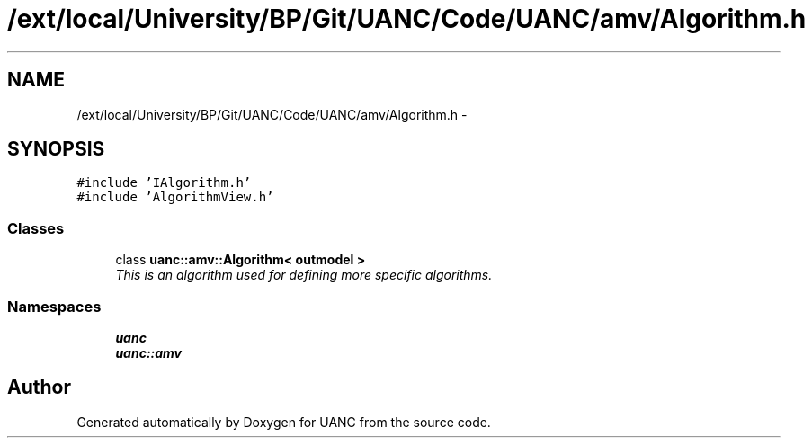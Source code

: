 .TH "/ext/local/University/BP/Git/UANC/Code/UANC/amv/Algorithm.h" 3 "Tue Mar 28 2017" "Version 0.1" "UANC" \" -*- nroff -*-
.ad l
.nh
.SH NAME
/ext/local/University/BP/Git/UANC/Code/UANC/amv/Algorithm.h \- 
.SH SYNOPSIS
.br
.PP
\fC#include 'IAlgorithm\&.h'\fP
.br
\fC#include 'AlgorithmView\&.h'\fP
.br

.SS "Classes"

.in +1c
.ti -1c
.RI "class \fBuanc::amv::Algorithm< outmodel >\fP"
.br
.RI "\fIThis is an algorithm used for defining more specific algorithms\&. \fP"
.in -1c
.SS "Namespaces"

.in +1c
.ti -1c
.RI " \fBuanc\fP"
.br
.ti -1c
.RI " \fBuanc::amv\fP"
.br
.in -1c
.SH "Author"
.PP 
Generated automatically by Doxygen for UANC from the source code\&.
